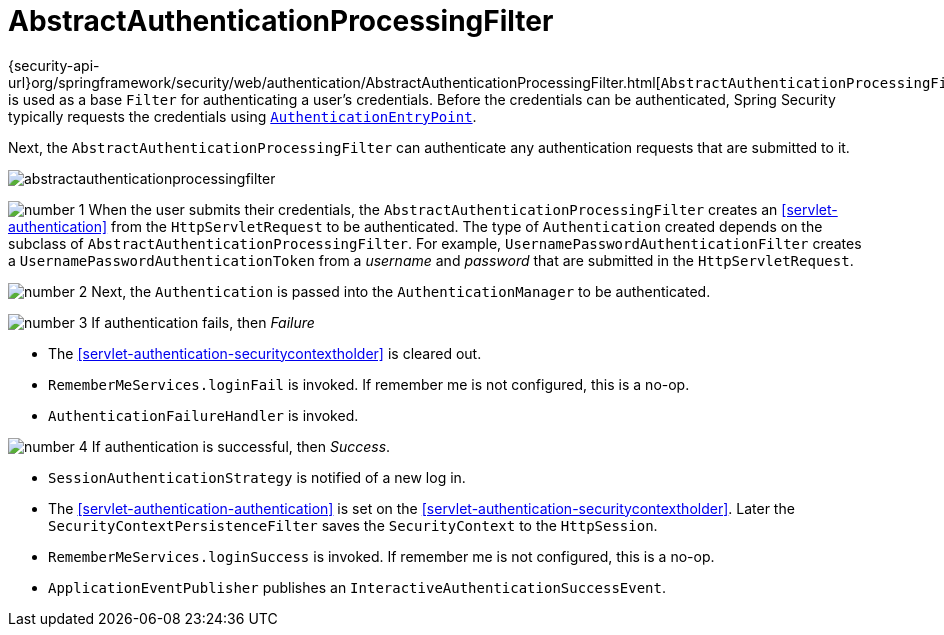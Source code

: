 = AbstractAuthenticationProcessingFilter
:figures: images/servlet/authentication/architecture
:icondir: images/icons

{security-api-url}org/springframework/security/web/authentication/AbstractAuthenticationProcessingFilter.html[`AbstractAuthenticationProcessingFilter`] is used as a base `Filter` for authenticating a user's credentials.
Before the credentials can be authenticated, Spring Security typically requests the credentials using <<servlet-authentication-authenticationentrypoint,`AuthenticationEntryPoint`>>.

Next, the `AbstractAuthenticationProcessingFilter` can authenticate any authentication requests that are submitted to it.

image::{figures}/abstractauthenticationprocessingfilter.png[]

image:{icondir}/number_1.png[] When the user submits their credentials, the `AbstractAuthenticationProcessingFilter` creates an <<servlet-authentication>> from the `HttpServletRequest` to be authenticated.
The type of `Authentication` created depends on the subclass of `AbstractAuthenticationProcessingFilter`.
For example, `UsernamePasswordAuthenticationFilter` creates a `UsernamePasswordAuthenticationToken` from a __username__ and __password__ that are submitted in the `HttpServletRequest`.
// FIXME: link UsernamePasswordAuthenticationFilter

image:{icondir}/number_2.png[] Next, the `Authentication` is passed into the `AuthenticationManager` to be authenticated.
// FIXME: link to AuthenticationManager

image:{icondir}/number_3.png[] If authentication fails, then __Failure__

* The <<servlet-authentication-securitycontextholder>> is cleared out.
* `RememberMeServices.loginFail` is invoked.
If remember me is not configured, this is a no-op.
// FIXME: link to rememberme
* `AuthenticationFailureHandler` is invoked.
// FIXME: link to AuthenticationFailureHandler

image:{icondir}/number_4.png[] If authentication is successful, then __Success__.

* `SessionAuthenticationStrategy` is notified of a new log in.
// FIXME: Add link to SessionAuthenticationStrategy
* The <<servlet-authentication-authentication>> is set on the <<servlet-authentication-securitycontextholder>>.
Later the `SecurityContextPersistenceFilter` saves the `SecurityContext` to the `HttpSession`.
// FIXME: link securitycontextpersistencefilter
* `RememberMeServices.loginSuccess` is invoked.
If remember me is not configured, this is a no-op.
// FIXME: link to rememberme
* `ApplicationEventPublisher` publishes an `InteractiveAuthenticationSuccessEvent`.


